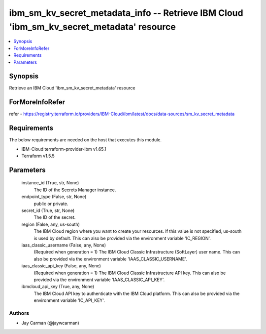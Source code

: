 
ibm_sm_kv_secret_metadata_info -- Retrieve IBM Cloud 'ibm_sm_kv_secret_metadata' resource
=========================================================================================

.. contents::
   :local:
   :depth: 1


Synopsis
--------

Retrieve an IBM Cloud 'ibm_sm_kv_secret_metadata' resource


ForMoreInfoRefer
----------------
refer - https://registry.terraform.io/providers/IBM-Cloud/ibm/latest/docs/data-sources/sm_kv_secret_metadata

Requirements
------------
The below requirements are needed on the host that executes this module.

- IBM-Cloud terraform-provider-ibm v1.65.1
- Terraform v1.5.5



Parameters
----------

  instance_id (True, str, None)
    The ID of the Secrets Manager instance.


  endpoint_type (False, str, None)
    public or private.


  secret_id (True, str, None)
    The ID of the secret.


  region (False, any, us-south)
    The IBM Cloud region where you want to create your resources. If this value is not specified, us-south is used by default. This can also be provided via the environment variable 'IC_REGION'.


  iaas_classic_username (False, any, None)
    (Required when generation = 1) The IBM Cloud Classic Infrastructure (SoftLayer) user name. This can also be provided via the environment variable 'IAAS_CLASSIC_USERNAME'.


  iaas_classic_api_key (False, any, None)
    (Required when generation = 1) The IBM Cloud Classic Infrastructure API key. This can also be provided via the environment variable 'IAAS_CLASSIC_API_KEY'.


  ibmcloud_api_key (True, any, None)
    The IBM Cloud API key to authenticate with the IBM Cloud platform. This can also be provided via the environment variable 'IC_API_KEY'.













Authors
~~~~~~~

- Jay Carman (@jaywcarman)

